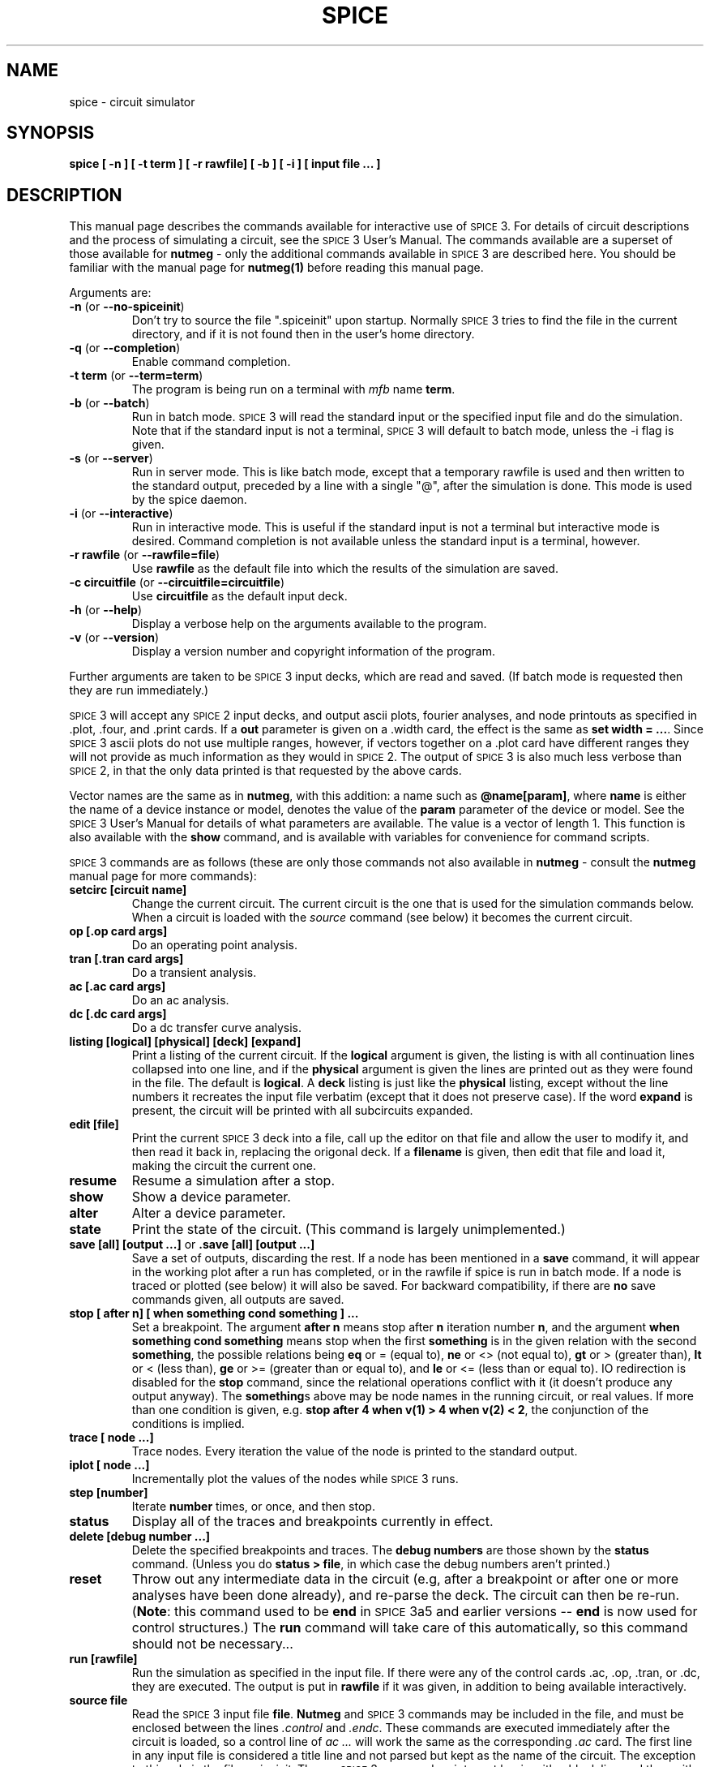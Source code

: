 .\" RCS Info: $Revision: 1.2 $ on $Date: 2000/05/03 20:01:30 $
.\"           $Source: /cvsroot/ngspice/ngspice/ng-spice-rework/man/man1/Attic/spice.1,v $
.\" Copyright (c) 1985 Wayne A. Christopher, U. C. Berkeley CAD Group
.TH SPICE 1 "20 March 1986"
.ds S \s-2SPICE\s+2\&3
.UC 4
.SH NAME
spice \- circuit simulator
.SH SYNOPSIS
\fBspice [ -n ] [ -t term ] [ -r rawfile] [ -b ]
[ -i ] [ input file ... ]\fR
.SH DESCRIPTION
This manual page describes the commands available for interactive
use of \*S. For details of circuit descriptions and the
process of simulating a circuit, see the \*S User's Manual.
The commands available are a superset of those available for
\fBnutmeg\fR \- only the additional commands available in \*S
are described here.  You should be familiar with the manual page for
\fBnutmeg(1)\fR before reading this manual page.
.PP
Arguments are:
.TP
\fB-n\fR (or \fB--no-spiceinit\fR)
Don't try to source the file ".spiceinit" upon startup. Normally \*S
tries to find the file in the current directory, and if it is not found then
in the user's home directory.
.TP
\fB-q\fR (or \fB--completion\fR)
Enable command completion.
.TP
\fB-t term\fR (or \fB--term=term\fR)
The program is being run on a terminal with \fImfb\fR name \fBterm\fR.
.TP
\fB-b\fR (or \fB--batch\fR)
Run in batch mode. \*S will read the standard input or the specified
input file and do the simulation. Note that if the standard input
is not a terminal, \*S will default to batch mode, unless the
-i flag is given.
.TP
\fB-s\fR (or \fB--server\fR)
Run in server mode. This is like batch mode, except that a temporary
rawfile is used and then written to the standard output, preceded by
a line with a single "@", after the simulation is done. This mode
is used by the spice daemon.
.TP
\fB-i\fR (or \fB--interactive\fR)
Run in interactive mode. This is useful if the standard input is
not a terminal but interactive mode is desired. Command completion is
not available unless the standard input is a terminal, however.
.TP
\fB-r rawfile\fR (or \fB--rawfile=file\fR)
Use \fBrawfile\fR as the default file into which the results of
the simulation are saved.
.TP
\fB-c circuitfile\fR (or \fB--circuitfile=circuitfile\fR)
Use \fBcircuitfile\fR as the default input deck.
.TP
\fB-h\fR (or \fB--help\fR)
Display a verbose help on the arguments available to the program.
.TP
\fB-v\fR (or \fB--version\fR)
Display a version number and copyright information of the program.
.PP
Further arguments are taken to be \*S input decks, which are read
and saved. (If batch mode is requested then they are run immediately.)
.PP
\*S will accept any \s-2SPICE\s+2\&2 input decks, and output
ascii plots, fourier analyses, and node printouts as specified
in .plot, .four, and .print cards.  If a \fBout\fR parameter
is given on a .width card, the effect is the same as \fBset width = ...\fR.
Since \*S ascii plots do not use multiple ranges, however, if vectors
together on a .plot card have different ranges they will not provide
as much information as they would in \s-2SPICE\s+2\&2. The output
of \*S is also much less verbose than \s-2SPICE\s+2\&2, in that the only
data printed is that requested by the above cards.
.PP
Vector names are the same as in \fBnutmeg\fR, with this addition:
a name such as \fB@name[param]\fR, where \fBname\fR is either
the name of a device instance or model, denotes the value of the
\fBparam\fR parameter of the device or model. See the \*S User's
Manual for details of what parameters are available. The value is a
vector of length 1.  This function is also available with the
\fBshow\fR command, and is available with variables for convenience for
command scripts.
.PP
\*S
commands are as follows (these are only those commands not also
available in \fBnutmeg\fR \- consult the \fBnutmeg\fR manual page for
more commands):
.TP
\fBsetcirc [circuit name]\fR
Change the current circuit. The current circuit is the one that is
used for the simulation commands below. When a circuit is loaded
with the \fIsource\fR command (see below) it becomes the
current circuit.
.TP
\fBop [.op card args]\fR
Do an operating point analysis.
.TP
\fBtran [.tran card args]\fR
Do a transient analysis.
.TP
\fBac [.ac card args]\fR
Do an ac analysis.
.TP
\fBdc [.dc card args]\fR
Do a dc transfer curve analysis.
.TP
\fBlisting [logical] [physical] [deck] [expand]\fR
Print a listing of the current circuit. If the \fBlogical\fR argument
is given, the listing is with all continuation lines collapsed
into one line, and if the \fBphysical\fR
argument is given the lines are printed out as they were found in
the file. The default is \fBlogical\fR. A \fBdeck\fR listing is just like
the \fBphysical\fR listing, except without the line numbers it recreates
the input file verbatim (except that it does not preserve case).
If the word \fBexpand\fR is present, the circuit will be printed with all
subcircuits expanded.
.TP
\fBedit [file]\fR
Print the current \*S deck into a file, call up the editor on that file
and allow the user to modify it, and then read it back in, replacing
the origonal deck. If a \fBfilename\fR is given, then edit that file
and load it, making the circuit the current one.
.TP
\fBresume\fR
Resume a simulation after a stop.
.TP
\fBshow \fR
Show a device parameter.
.TP
\fBalter \fR
Alter a device parameter.
.TP
\fBstate\fR
Print the state of the circuit.  (This command is largely unimplemented.)
.TP
\fBsave [all] [output ...]\fR  or \fB.save [all] [output ...]\fR
Save a set of outputs, discarding the rest. If a node has been mentioned
in a \fBsave\fR command, it will appear in the working plot after
a run has completed, or in the rawfile if spice is run in batch
mode. If a node is traced or plotted (see below) it will
also be saved. For backward compatibility, if there are \fBno\fR save
commands given, all outputs are saved.
.TP
\fBstop [ after n] [ when something cond something ] ... \fR
Set a breakpoint. The argument \fBafter n\fR means stop after \fBn\fR
iteration number \fBn\fR, and the argument 
\fBwhen something cond something\fR means
stop when the first \fBsomething\fR is in the given relation with
the second \fBsomething\fR, the possible relations being
\fBeq\fR or = (equal to),
\fBne\fR or <> (not equal to),
\fBgt\fR or > (greater than),
\fBlt\fR or < (less than),
\fBge\fR or >= (greater than or equal to), and
\fBle\fR or <= (less than or equal to).
IO redirection is disabled for the \fBstop\fR command, since the relational
operations conflict with it (it doesn't produce any output anyway).
The \fBsomething\fR\&s above may be node names in
the running circuit, or real values.
If more than one condition is given, e.g.
\fBstop after 4 when v(1) > 4 when v(2) < 2\fR, the conjunction of
the conditions is implied.
.TP
\fBtrace [ node ...]\fR
Trace nodes. Every iteration the value of the node is printed to the
standard output.
.TP
\fBiplot [ node ...]\fR
Incrementally plot the values of the nodes while \*S runs.
.TP
\fBstep [number]\fR
Iterate \fBnumber\fR times, or once, and then stop.
.TP
\fBstatus\fR
Display all of the traces and breakpoints currently in effect.
.TP
\fBdelete [debug number ...]\fR
Delete the specified breakpoints and traces. The \fBdebug numbers\fR
are those shown by the \fBstatus\fR command. (Unless you do
\fBstatus > file\fR, in which case the debug numbers aren't printed.)
.TP
\fBreset\fR
Throw out any intermediate data in the circuit (e.g, after a breakpoint
or after one or more analyses have been done already), and re-parse
the deck. The circuit can then be re-run. (\fBNote\fR: this command
used to be \fBend\fR in \s-2SPICE\s+2 3a5 and earlier versions -- \fBend\fR
is now used for control structures.)  The \fBrun\fR command will take
care of this automatically, so this command should not be necessary...
.TP
\fBrun [rawfile]\fR
Run the simulation as specified in the input file. If there were any
of the control cards .ac, .op, .tran, or .dc, they are executed. The output
is put in \fBrawfile\fR if it was given, in addition to being available
interactively.
.TP
\fBsource file\fR
Read the \*S input file \fBfile\fR. \fBNutmeg\fR and \*S commands may be
included in the file, and must be enclosed between the lines
\fI.control\fR and \fI.endc\fR.  These commands
are executed immediately after the circuit is loaded, so a control line
of \fIac ...\fR will work the same as the corresponding \fI.ac\fR card.
The first line in any input file is considered a title
line and not parsed but kept as the name of the circuit. The
exception to this rule is the file \fI.spiceinit\fR.
Thus, a \*S command script must begin with a blank line and then with
a \fI.control\fR line.
Also, any line beginning with the characters *# is considered a control
line.  This makes it possible to imbed commands in \*S input files
that will be ignored by earlier versions of \s-2SPICE\s+2.
\fINote:\fR in spice3a7 and before, the \fI.control\fR and \fI.endc\fR
lines were not needed, and any line beginning with the name of a front-end
command would be executed.
.TP
\fBlinearize vec ...\fR
Create a new plot with all of the vectors in the current plot, or
only those mentioned if arguments are given.  The new vectors
will be interpolated onto a linear time scale, which is determined
by the values of \fBtstep, tstart,\fR and \fBtstop\fR in the
currently active transient analysis.  The currently loaded deck
must include a transient analysis (a \fBtran\fR command may be run
interactively before the last \fBreset\fR, alternately), and the
current plot must be from this transient analysis.  This command
is needed because \s-2SPICE\s+2\&3 doesn't output the results
from a transient analysis in the same manner that \s-2SPICE\s+2\&2 did.
.PP
There are several \fBset\fR variables that \*S uses but \fBnutmeg\fR
does not. They are:
.IP "" 16
\fBeditor\fR
.br
The editor to use for the \fBedit\fR command.
.IP
\fBmodelcard\fR
.br
The name of the model card (normally \fB.model\fR).
.IP
\fBnoaskquit\fR
.br
Do not check to make sure that there are no circuits suspended and
no plots unsaved.  Normally \*S will warn the user when he tries to
quit if this is the case.
.IP
\fBnobjthack\fR
.br
Assume that BJT's have 4 nodes.
.IP
\fBnoparse\fR
.br
Don't attempt to parse decks when they are read in (useful for
debugging). Of course, they
cannot be run if they are not parsed.
.IP
\fBnosubckt\fR
.br
Don't expand subcircuits.
.IP
\fBrenumber\fR
.br
Renumber input lines when a deck has \fB.include\fR's.
.IP
\fBsubend\fR
.br
The card to end subcircuits (normally \fB.ends\fR).
.IP
\fBsubinvoke\fR
.br
The prefix to invoke subcircuits (normally \fBx\fR).
.IP
\fBsubstart\fR
.br
The card to begin subcircuits (normally \fB.subckt\fR).
.PP
There are a number of \fBrusage\fR parameters available, in addition
to the ones available in \fBnutmeg\fR:
.IP "" 16
.PP
If there are subcircuits in the input file, \*S expands instances of them.
A subcircuit is delimited by the cards
.B .subckt
and
.B .ends,
or whatever the value of the variables
.B substart
and
.B subend
is, respectively. An instance of a subcircuit is created by specifying
a device with type 'x' \- the device line is written
.IP
\fBxname node1 node2 ... subcktname\fR
.LP
where the nodes are the node names that replace the formal parameters
on the \fB.subckt\fR line. All nodes that are not formal parameters
are prepended with the name given to the instance and a ':', as are
the names of the devices in the subcircuit. If there are several nested
subcircuits, node and device names look like \fBsubckt1:subckt2:...:name\fR.
If the variable \fBsubinvoke\fR is set, then it is used as the prefix
that specifies instances of subcircuits, instead of 'x'.
.SH "VMS NOTES"
The standard suffix for rawspice files in VMS is ".raw".
.PP
You may have to redefine the value EDITOR if you wish to use the \fBedit\fR
command, since the default for VMS is "vi".
.SH "SEE ALSO"
nutmeg(1), sconvert(1), spice(1), mfb(3), writedata(3)
\*S User's Guide
.SH AUTHORS
\*S:  Tom Quarles (quarles@cad.berkeley.edu)
.br
\fBnutmeg\fR / User interface: Wayne Christopher (faustus@cad.berkeley.edu)
.SH BUGS
.PP
\*S will recognise all the notations used in \s-2SPICE\s+2\&2 \fB.plot\fR
cards, and will translate \fBvp(1)\fR into \fBph(v(1))\fR, and so
forth. However, if there are spaces in these names it won't work. Hence
\fBv(1, 2)\fR and \fB(-.5, .5)\fR aren't recognised.
.PP
BJT's can have either 3 or 4 nodes, which makes it difficult for the subcircuit
expansion routines to decide what to rename. If the fourth parameter has
been declared as a model name, then it is assumed that there are 3 nodes,
otherwise it is considered a node. To disable this kludge, you can set
the variable "nobjthack", which will force BJT's to have 4 nodes (for the
purposes of subcircuit expansion, at least).
.PP
The \fB@name[param]\fR notation might not work with \fBtrace, iplot,\fR etc.
yet.
.PP
The first line of a command file (except for the \fI.spiceinit\fR file)
should be a comment.  Otherwise \s-2SPICE\s+2 may create an empty circuit
structure.
.SH CAVEATS
.PP
\*S files specified on the command line are read in before the\fB .spiceinit\fR
file is read. Thus if you define aliases there that you call in a
\*S source file mentioned on the command line, they won't be recognised.

